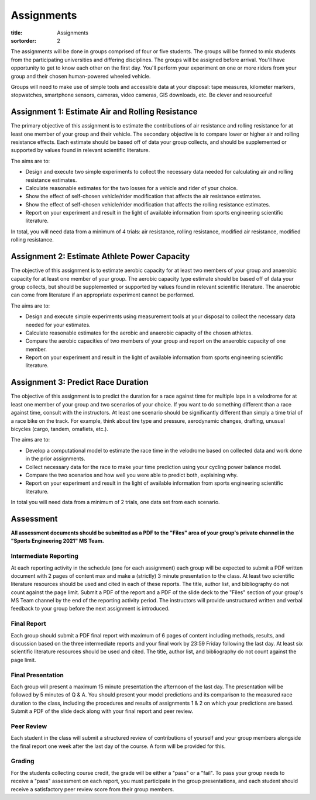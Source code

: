 ===========
Assignments
===========

:title: Assignments
:sortorder: 2

The assignments will be done in groups comprised of four or five students. The
groups will be formed to mix students from the participating universities and
differing disciplines. The groups will be assigned before arrival. You'll have
opportunity to get to know each other on the first day. You'll perform your
experiment on one or more riders from your group and their chosen human-powered
wheeled vehicle.

Groups will need to make use of simple tools and accessible data at your
disposal: tape measures, kilometer markers, stopwatches, smartphone sensors,
cameras, video cameras, GIS downloads, etc. Be clever and resourceful!

Assignment 1: Estimate Air and Rolling Resistance
=================================================

The primary objective of this assignment is to estimate the contributions of
air resistance and rolling resistance for at least one member of your group and
their vehicle. The secondary objective is to compare lower or higher air and
rolling resistance effects. Each estimate should be based off of data your
group collects, and should be supplemented or supported by values found in
relevant scientific literature.

The aims are to:

- Design and execute two simple experiments to collect the necessary data
  needed for calculating air and rolling resistance estimates.
- Calculate reasonable estimates for the two losses for a vehicle and rider of
  your choice.
- Show the effect of self-chosen vehicle/rider modification that affects the
  air resistance estimates.
- Show the effect of self-chosen vehicle/rider modification that affects the
  rolling resistance estimates.
- Report on your experiment and result in the light of available information
  from sports engineering scientific literature.

In total, you will need data from a minimum of 4 trials: air resistance,
rolling resistance, modified air resistance, modified rolling resistance.

Assignment 2: Estimate Athlete Power Capacity
=============================================

The objective of this assignment is to estimate aerobic capacity for at least
two members of your group and anaerobic capacity for at least one member of
your group. The aerobic  capacity type estimate should be based off of data
your group collects, but should be supplemented or supported by values found in
relevant scientific literature. The anaerobic can come from literature if an
appropriate experiment cannot be performed.

The aims are to:

- Design and execute simple experiments using measurement tools at your
  disposal to collect the necessary data needed for your estimates.
- Calculate reasonable estimates for the aerobic and anaerobic capacity of the
  chosen athletes.
- Compare the aerobic capacities of two members of your group and report on the
  anaerobic capacity of one member.
- Report on your experiment and result in the light of available information
  from sports engineering scientific literature.

Assignment 3: Predict Race Duration
===================================

The objective of this assignment is to predict the duration for a race against
time for multiple laps in a velodrome for at least one member of your group and
two scenarios of your choice. If you want to do something different than a race
against time, consult with the instructors. At least one scenario should be
significantly different than simply a time trial of a race bike on the track.
For example, think about tire type and pressure, aerodynamic changes, drafting,
unusual bicycles (cargo, tandem, omafiets, etc.).

The aims are to:

- Develop a computational model to estimate the race time in the velodrome
  based on collected data and work done in the prior assignments.
- Collect necessary data for the race to make your time prediction using your
  cycling power balance model.
- Compare the two scenarios and how well you were able to predict both,
  explaining why.
- Report on your experiment and result in the light of available information
  from sports engineering scientific literature.

In total you will need data from a minimum of 2 trials, one data set from each
scenario.

Assessment
==========

**All assessment documents should be submitted as a PDF to the "Files" area of
your group's private channel in the "Sports Engineering 2021" MS Team.**

Intermediate Reporting
----------------------

At each reporting activity in the schedule (one for each assignment) each group
will be expected to submit a PDF written document with 2 pages of content max
and make a (strictly) 3 minute presentation to the class. At least two
scientific literature resources should be used and cited in each of these
reports. The title, author list, and bibliography do not count against the page
limit. Submit a PDF of the report and a PDF of the slide deck to the "Files"
section of your group's MS Team channel by the end of the reporting activity
period. The instructors will provide unstructured written and verbal feedback
to your group before the next assignment is introduced.

Final Report
------------

Each group should submit a PDF final report with maximum of 6 pages of content
including methods, results, and discussion based on the three intermediate
reports and your final work by 23:59 Friday following the last day. At least
six scientific literature resources should be used and cited. The title, author
list, and bibliography do not count against the page limit.

Final Presentation
------------------

Each group will present a maximum 15 minute presentation the afternoon of the
last day. The presentation will be followed by 5 minutes of Q & A. You should
present your model predictions and its comparison to the measured race duration
to the class, including the procedures and results of assignments 1 & 2 on
which your predictions are based. Submit a PDF of the slide deck along with
your final report and peer review.

Peer Review
-----------

Each student in the class will submit a structured review of contributions of
yourself and your group members alongside the final report one week after the
last day of the course. A form will be provided for this.

Grading
-------

For the students collecting course credit, the grade will be either a "pass" or
a "fail". To pass your group needs to receive a "pass" assessment on each
report, you must participate in the group presentations, and each student
should receive a satisfactory peer review score from their group members.

